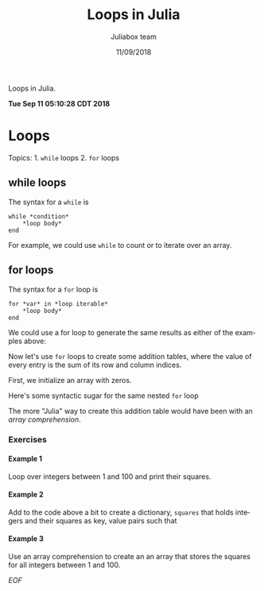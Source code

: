 #+TITLE:         Loops in Julia
#+AUTHOR:        Juliabox team
#+DRAWERS:       sfmb
#+EMAIL:         s.f.m@ieee.org
#+DATE:          11/09/2018
#+DESCRIPTION:   Julia Language tutorials and testing
#+KEYWORDS:      julia, data science, emacs, ESS, org-mode, development
#+LANGUAGE:      en
#+OPTIONS:       H:10 num:t toc:nil \n:nil @:t ::t |:t ^:{} -:t f:t *:t <:t d:HIDDEN
#+OPTIONS:       TeX:t LaTeX:t skip:nil d:nil todo:t pri:nil tags:not-in-toc
#+OPTIONS:       LaTeX:dvipng
#+INFOJS_OPT:    view:nil toc:nil ltoc:t mouse:underline buttons:0 path:http://orgmode.org/org-info.js
#+EXPORT_SELECT_TAGS: export
#+EXPORT_EXCLUDE_TAGS: noexport
#+LINK_UP:
#+LINK_HOME:
#+XSLT:
#+STYLE: <link rel="stylesheet" type="text/css" href="dft.css"/>

#+LaTeX_CLASS: IEEEtran
#+LATEX_CLASS_OPTIONS: [letterpaper, 9pt, twoside, compsoc, final]
#+LATEX_HEADER: \usepackage[USenglish]{babel}
#+LATEX_HEADER: \hyphenation{do-cu-ment}
#+LATEX_HEADER: \usepackage{minted}
#+LATEX_HEADER: \usepackage{makeidx}
#+LATEX_HEADER: \usepackage[T1]{fontenc}
#+LATEX_HEADER: \usepackage[ttdefault=true]{AnonymousPro}
#+LATEX_HEADER: \renewcommand*\familydefault{\ttdefault} %% Only if the base font of the document is to be typewriter style
#+LATEX_HEADER: \usepackage[libertine,bigdelims]{newtxmath}
#+LATEX_HEADER: \usepackage[cal=boondoxo,bb=boondox,frak=boondox]{mathalfa}
#+LATEX_HEADER: \useosf % change normal text to use proportional oldstyle figures

#+LATEX_HEADER: \markboth{Loops in Julia}%
#+LATEX_HEADER: {Bizland HUB}
#+LATEX_HEADER: \newcommand{\degC}{$^\circ$C{}}

#+STYLE: <script type="text/javascript" src="https://cdn.mathjax.org/mathjax/latest/MathJax.js?config=TeX-AMS-MML_HTMLorMML"> </script>

# -*- mode: org; -*-
#+OPTIONS:   toc:2
#+HTML_HEAD: <link rel="stylesheet" type="text/css" href="https://www.pirilampo.org/styles/readtheorg/css/htmlize.css"/>
#+HTML_HEAD: <link rel="stylesheet" type="text/css" href="https://www.pirilampo.org/styles/readtheorg/css/readtheorg.css"/>

#+HTML_HEAD: <script src="https://ajax.googleapis.com/ajax/libs/jquery/2.1.3/jquery.min.js"></script>
#+HTML_HEAD: <script src="https://maxcdn.bootstrapcdn.com/bootstrap/3.3.4/js/bootstrap.min.js"></script>
#+HTML_HEAD: <script type="text/javascript" src="http://www.pirilampo.org/styles/lib/js/jquery.stickytableheaders.js"></script>
#+HTML_HEAD: <script type="text/javascript" src="http://www.pirilampo.org/styles/readtheorg/js/readtheorg.js"></script>

#+BEGIN_ABSTRACT
Loops in Julia.

*Tue Sep 11 05:10:28 CDT 2018*
#+END_ABSTRACT

* Loops
  :PROPERTIES:
  :CUSTOM_ID: loops
  :END:

Topics: 1. =while= loops 2. =for= loops

** while loops
   :PROPERTIES:
   :CUSTOM_ID: while-loops
   :END:

The syntax for a =while= is

#+begin_example
  while *condition*
      *loop body*
  end
#+end_example

For example, we could use =while= to count or to iterate over an array.

#+begin_src julia :session :results output :exports all
  n = 0
  while n < 10
      global n += 1
      println(n)
  end
#+end_src

#+RESULTS:
#+begin_example
0
1
2
3
4
5
6
7
8
9
10
#+end_example

#+begin_src julia :session :results output :exports all
  myfriends = ["Ted", "Robyn", "Barney", "Lily", "Marshall"]

  i = 1
  while i <= length(myfriends)
      friend = myfriends[i]
      println("Hi $friend, it's great to see you!")
      global i += 1
  end
#+end_src

#+RESULTS:
#+begin_example
5-element Array{String,1}:
 "Ted"
 "Robyn"
 "Barney"
 "Lily"
 "Marshall"

1
Hi Ted, it's great to see you!
Hi Robyn, it's great to see you!
Hi Barney, it's great to see you!
Hi Lily, it's great to see you!
Hi Marshall, it's great to see you!
#+end_example

** for loops
   :PROPERTIES:
   :CUSTOM_ID: for-loops
   :END:

The syntax for a =for= loop is

#+begin_example
  for *var* in *loop iterable*
      ,*loop body*
  end
#+end_example

We could use a for loop to generate the same results as either of the
examples above:

#+begin_src julia :session :results output :exports all
  for n in 1:10
      println(n)
  end
#+end_src

#+RESULTS:
#+begin_example
1
2
3
4
5
6
7
8
9
10
#+end_example

#+begin_src julia :session :results output :exports all
  myfriends = ["Ted", "Robyn", "Barney", "Lily", "Marshall"]

  for friend in myfriends
      println("Hi $friend, it's great to see you!")
  end
#+end_src

#+RESULTS:
#+begin_example
5-element Array{String,1}:
 "Ted"
 "Robyn"
 "Barney"
 "Lily"
 "Marshall"

Hi Ted, it's great to see you!
Hi Robyn, it's great to see you!
Hi Barney, it's great to see you!
Hi Lily, it's great to see you!
Hi Marshall, it's great to see you!
#+end_example

Now let's use =for= loops to create some addition tables, where the
value of every entry is the sum of its row and column indices.

First, we initialize an array with zeros.

#+begin_src julia :session :results output :exports all
  m, n = 5, 5
  A = fill(0, (m, n))
#+end_src

#+RESULTS:
: (5, 5)
: 5×5 Array{Int64,2}:
:  0  0  0  0  0
:  0  0  0  0  0
:  0  0  0  0  0
:  0  0  0  0  0
:  0  0  0  0  0

#+begin_src julia :session :results output :exports all
  for i in 1:m
      for j in 1:n
          A[i, j] = i + j
      end
  end
  A
#+end_src

#+RESULTS:
:
: 5×5 Array{Int64,2}:
:  2  3  4  5   6
:  3  4  5  6   7
:  4  5  6  7   8
:  5  6  7  8   9
:  6  7  8  9  10

Here's some syntactic sugar for the same nested =for= loop

#+begin_src julia :session :results output :exports all
  B = fill(0, (m, n))
#+end_src

#+RESULTS:
: 5×5 Array{Int64,2}:
:  0  0  0  0  0
:  0  0  0  0  0
:  0  0  0  0  0
:  0  0  0  0  0
:  0  0  0  0  0

#+begin_src julia :session :results output :exports all
  for i in 1:m, j in 1:n
      B[i, j] = i + j
  end
  B
#+end_src

#+RESULTS:
:
: 5×5 Array{Int64,2}:
:  2  3  4  5   6
:  3  4  5  6   7
:  4  5  6  7   8
:  5  6  7  8   9
:  6  7  8  9  10

The more "Julia" way to create this addition table would have been with
an /array comprehension/.

#+begin_src julia :session :results output :exports all
  C = [i + j for i in 1:m, j in 1:n]
#+end_src

#+RESULTS:
: 5×5 Array{Int64,2}:
:  2  3  4  5   6
:  3  4  5  6   7
:  4  5  6  7   8
:  5  6  7  8   9
:  6  7  8  9  10

*** Exercises
    :PROPERTIES:
    :CUSTOM_ID: exercises
    :END:

**** Example 1
     :PROPERTIES:
     :CUSTOM_ID: section
     :END:

Loop over integers between 1 and 100 and print their squares.

#+begin_src julia :session :results output :exports all
  F = fill(1, 1);
  for i in 2:100
      push!(F, i^2)
  end
  F
#+end_src

#+RESULTS:
#+begin_example


100-element Array{Int64,1}:
     1
     4
     9
    16
    25
    36
    49
    64
    81
   100
     ⋮
  8464
  8649
  8836
  9025
  9216
  9409
  9604
  9801
 10000
#+end_example

#+begin_src julia :session :results output :exports all
  [i^2 for i in 1:100]
#+end_src

#+RESULTS:
#+begin_example
100-element Array{Int64,1}:
     1
     4
     9
    16
    25
    36
    49
    64
    81
   100
     ⋮
  8464
  8649
  8836
  9025
  9216
  9409
  9604
  9801
 10000
#+end_example

**** Example 2
     :PROPERTIES:
     :CUSTOM_ID: section-1
     :END:

Add to the code above a bit to create a dictionary, =squares= that holds
integers and their squares as key, value pairs such that

#+begin_src julia :session :results output :exports all
  # squares[10] == 100
  E = Dict("1" => 1);
  for i in 2:100
      E[string(i)] = i^2
  end
  E
#+end_src

#+RESULTS:
#+begin_example

Dict{String,Int64} with 100 entries:
  "32" => 1024
  "29" => 841
  "1"  => 1
  "54" => 2916
  "78" => 6084
  "81" => 6561
  "2"  => 4
  "74" => 5476
  "41" => 1681
  "65" => 4225
  "51" => 2601
  "53" => 2809
  "27" => 729
  "75" => 5625
  "42" => 1764
  "33" => 1089
  "28" => 784
  "50" => 2500
  "52" => 2704
  ⋮    => ⋮
#+end_example

**** Example 3
     :PROPERTIES:
     :CUSTOM_ID: section-2
     :END:

Use an array comprehension to create an an array that stores the squares
for all integers between 1 and 100.

#+begin_src julia :session :results output :exports all
  [i^2 for i in 1:100]
#+end_src

#+RESULTS:
#+begin_example
100-element Array{Int64,1}:
     1
     4
     9
    16
    25
    36
    49
    64
    81
   100
     ⋮
  8464
  8649
  8836
  9025
  9216
  9409
  9604
  9801
 10000
#+end_example

/EOF/
